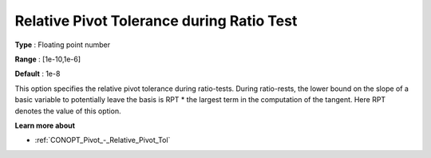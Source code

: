 .. _CONOPT_Pivot_-_Relative_Pivot_Tol_during_Ratio_Test:

Relative Pivot Tolerance during Ratio Test
==========================================



**Type** :	Floating point number	

**Range** :	[1e-10,1e-6]	

**Default** :	1e-8	



This option specifies the relative pivot tolerance during ratio-tests. During ratio-rests, the lower bound on the slope of a basic variable to potentially leave the basis is RPT * the largest term in the computation of the tangent. Here RPT denotes the value of this option.



**Learn more about** 

*	:ref:`CONOPT_Pivot_-_Relative_Pivot_Tol`  
